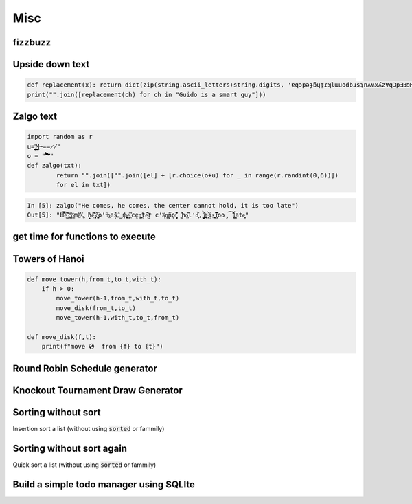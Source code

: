 Misc
=============

fizzbuzz
--------------


Upside down text
-------------------

.. code-block:: python

    def replacement(x): return dict(zip(string.ascii_letters+string.digits, 'ɐqɔpǝɟƃɥᴉɾʞlɯuodbɹsʇnʌʍxʎz∀qƆpƎℲפHIſʞ˥WNOԀQɹS┴∩ΛMX⅄Z0ƖᄅƐㄣϛ9ㄥ86')).get(x, ' ')
    print("".join([replacement(ch) for ch in "Guido is a smart guy"]))

Zalgo text
-------------------

.. code-block:: python



    import random as r
    u='̡̢̧̨̖̗̘̙̜̝̞̟̠̣̤̥̦̩̪̫̬̭̮̯̰̱̲̳̹̺̻̼͇͈͉͍͎͓͔͕͖͙͚͜͟͢ͅM̴̵̶̷̸'
    o = "'̛̀́̂̃̄̅̆̇̈̉̊̋̌̍̎̏̐̑̒̓̔̽̾̿̀́͂̓̈́͆͊͋͌͐͑͒͗͛̕̚͘͝͞͠͡'"
    def zalgo(txt):
            return "".join(["".join([el] + [r.choice(o+u) for _ in range(r.randint(0,6))])
            for el in txt])


.. code-block:: ipython

    In [5]: zalgo("He comes, he comes, the center cannot hold, it is too late")
    Out[5]: "H͌̈͋͡e͈͌̀͜͠ ̜͛c͇̱͑̆̎̕o͕̫̅me̲͊̀̓̓̅s͐,͖ ̟̓h̞̞e͔͛͂̋ ̘͙̻͆̇č̮͚͖̿o'm̀͢es̗̑̀,̂͜ t͕̻̾h͚̬̙̻e̡͕̰̼͂ ͔͛cḙ̠ņ̜͚̤̚ṭ̄e̖̩͠ŗ c'a̜͓̅̔n͇n̙̅̔̈́ǫ̠̦̣̏̇t͔͉͍́̈̐ '̺̂ͅhọ͕̹̿̏l̒d͙̹̗̄̈̕,̟ ̩̺͂̉̚͢i̤̲̪̤͗t͔̜ ̵̴͓̓̀ịs͚͍̤͙ ̛̟̗̫͒͋t͓̗͋̏̋̄oo̡͡ ̟́͂̂̕ĺ͇̳ate̝͕̥"





get time for functions to execute
----------------------------------


Towers of Hanoi
--------------------

.. code-block:: python

    def move_tower(h,from_t,to_t,with_t):
        if h > 0:
            move_tower(h-1,from_t,with_t,to_t)
            move_disk(from_t,to_t)
            move_tower(h-1,with_t,to_t,from_t)

    def move_disk(f,t):
        print(f"move 💿  from {f} to {t}")


Round Robin Schedule generator
----------------------------------


Knockout Tournament Draw Generator
------------------------------------

Sorting without sort
------------------------

Insertion sort a list (without using :code:`sorted` or fammily)

Sorting without sort again
----------------------------

Quick sort a list (without using :code:`sorted` or fammily)

Build a simple todo manager using SQLIte
------------------------------------------